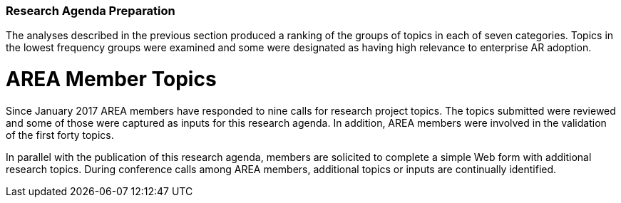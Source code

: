 [[ra-second-method-section]]
=== Research Agenda Preparation

The analyses described in the previous section produced a ranking of the groups of topics in each of seven categories. Topics in the lowest frequency groups were examined and some were designated as having high relevance to enterprise AR adoption.

# AREA Member Topics
Since January 2017 AREA members have responded to nine calls for research project topics. The topics submitted were reviewed and some of those were captured as inputs for this research agenda. In addition, AREA members were involved in the validation of the first forty topics.

In parallel with the publication of this research agenda, members are solicited to complete a simple Web form with additional research topics. During conference calls among AREA members, additional topics or inputs are continually identified.

////
Other potential topics of importance:

. AR and 5G, Edge-computing
. How and when will AR Cloud technology impact enterprise AR?
. How and when can we expect interoperability between AR components and technologies?
. Preferred Enterprise licensing / business model for AR/VR SW Platform solution
. AR Cloud (focused on Enterprise use cases like warehouse navigation, safety, equipment planning, etc.) using reality capture / LIDAR services
. Monocular adoption/use cases vs. stereo or binocular adoption/use cases
. AR “smart viewer” (like what Qualcomm announced at MWC2019) use cases and interest level

Topics proposed by Bill (NIST)

. Companion Specifications of Data Standards for AR (or something similar). The main idea would be understanding which existing PLM-related data standards (STEP, MTConnect, QIF) comply well with AR software. This is very similar to the IoT idea, but more focused on the product-process-inspection pipeline.
. Curation/exchange representations of virtual models for AR that are technology agnostic. We have an on-going research collaboration about producing a new exchange data format that includes machine kinematics (for example) and other asset data to make the AR scene more ready and meaningful after import. Understanding the minimal information model around this idea would help drive this work.

The following topics are listed in the call for participation of the IEEE International Symposium on Mixed and Augmented Reality 2019 conference (note that the abbreviation XR has been replaced by AR for the purpose of their consideration for inclusion in the AREA Research Agenda. Also, these topics are listed in alphabetical order and will need to be grouped thematically):

* AI for AR
* Camera and Projector-Camera Calibration
* Collaborative AR interfaces
* Computer Vision for AR
* Content creation / authorinģ and content management for AR
* Conversational and Speech Interfaces for AR
* Display technologies (e.g., eyewear, smart watches, projectors)
* Ethical issues
* Ergonomics and human factors
* Haptic and tactile interfaces, wearable haptics, passive haptics, pseudo haptics for AR
* Human augmentations
* Human-Computer Interaction for AR
* Immersive Visual Analytics
* Localization, spatial registration and tracking for AR
* Locomotion and navigation techniques
* Machine Learning for AR
* Mediated and Diminished Reality
* Multimodal input and output for AR
* Omnidirectional, 360, immersive Videos for AR
* Perception in AR
* Presence, body ownership, and agency
* Real-time performance issues
* Rendering techniques for AR
* Sensor fusion
* Spatial audio for AR, auditory perception and psychoacoustics
* Spatial AR, Projection mapping, Projector-camera systems
* System architectures for AR, distributed and online systems
* Touch, tangible and gesture interfaces
* Technology acceptance and social implications of AR
* Teleoperation and telepresence
* User experience, Usability studies and human-subjects experiments for AR
* Video processing and streaming for AR
* VR simulations of AR/MR/XR
* Visual effects / video processing
* Virtual Humans and Avatars
* Visualization techniques for AR
* AR applications from domains such as
** Architecture
** Art, cultural heritage, education and training
** Automotive and aerospace
** Entertainment, sports broadcast
** Health, wellbeing, and medical applications
** Industrial, military, emergency response
** Therapy and rehabilitation
** Further domains not listed above


The following topics are listed on the call for participation page of the 11th International Conference on Virtual, Augmented and Mixed Reality, an affiliated conference of the HCI International Conference provides a forum for researchers and practitioners to disseminate and exchange scientific and technical information on VAMR-related topics in various applications.

* Interaction and navigation in VAMR
* Human factors
* Immersion
* Locomotion
* Orientation and navigation
* Teleoperation, puppeteering, and autonomy
* Issues in development and use of VAMR
* Distributed environments
* Embodiment
* Fidelity
* Occlusion
* Performance measurement
* Platform requirements
* Presence in VAMR (Criteria and measurement; Design issues)
* Sensory and perception
* Simulator sickness
* Situational awareness
* Underlying & supporting technologies
* Alternative computing environments (Wearable; Pervasive computing)
* CAVE and multi-participant environments (Head mounted displays; Field of view; Resolution; Rendering speed; Parallax and perspective)
* Mobile systems
* Multimodal interfaces
* Sensory substitution
* Telepresence systems
* Tracking technologies
* Visualization and image rendering

NOTE: INSERT path to the sections in "documentation" folder

==== Publication
The AREA Research Agendas are published on the Web (in HTML) and in PDF.
///
